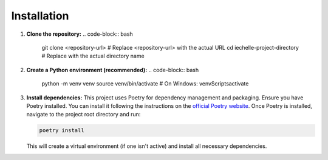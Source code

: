 Installation
============

1.  **Clone the repository:**
    .. code-block:: bash

       git clone <repository-url>  # Replace <repository-url> with the actual URL
       cd iechelle-project-directory # Replace with the actual directory name

2.  **Create a Python environment (recommended):**
    .. code-block:: bash

       python -m venv venv
       source venv/bin/activate  # On Windows: venv\Scripts\activate

3.  **Install dependencies:**
    This project uses Poetry for dependency management and packaging. Ensure you have Poetry installed. You can install it following the instructions on the `official Poetry website <https://python-poetry.org/docs/#installation>`_.
    Once Poetry is installed, navigate to the project root directory and run:

    .. code-block:: bash

       poetry install

    This will create a virtual environment (if one isn't active) and install all necessary dependencies.

